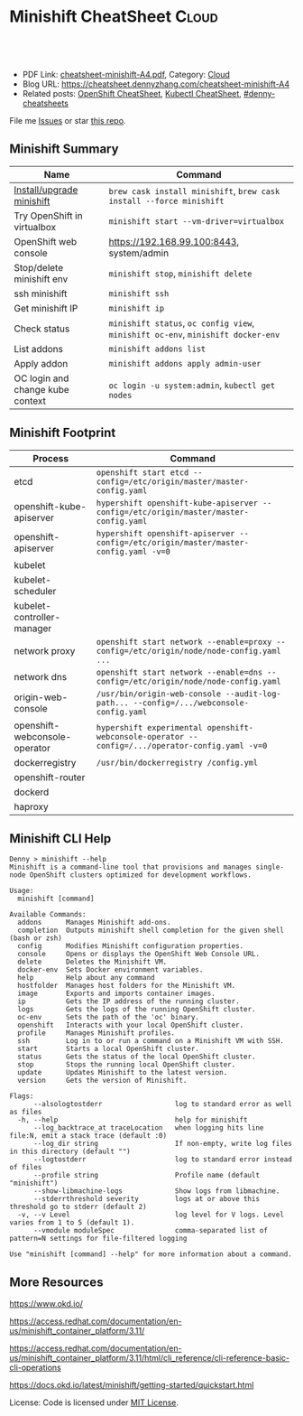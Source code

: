 * Minishift CheatSheet                                               :Cloud:
:PROPERTIES:
:type:     kubernetes
:export_file_name: cheatsheet-minishift-A4.pdf
:END:

#+BEGIN_HTML
<a href="https://github.com/dennyzhang/cheatsheet.dennyzhang.com/tree/master/cheatsheet-minishift-A4"><img align="right" width="200" height="183" src="https://www.dennyzhang.com/wp-content/uploads/denny/watermark/github.png" /></a>
<div id="the whole thing" style="overflow: hidden;">
<div style="float: left; padding: 5px"> <a href="https://www.linkedin.com/in/dennyzhang001"><img src="https://www.dennyzhang.com/wp-content/uploads/sns/linkedin.png" alt="linkedin" /></a></div>
<div style="float: left; padding: 5px"><a href="https://github.com/dennyzhang"><img src="https://www.dennyzhang.com/wp-content/uploads/sns/github.png" alt="github" /></a></div>
<div style="float: left; padding: 5px"><a href="https://www.dennyzhang.com/slack" target="_blank" rel="nofollow"><img src="https://www.dennyzhang.com/wp-content/uploads/sns/slack.png" alt="slack"/></a></div>
</div>

<br/><br/>
<a href="http://makeapullrequest.com" target="_blank" rel="nofollow"><img src="https://img.shields.io/badge/PRs-welcome-brightgreen.svg" alt="PRs Welcome"/></a>
#+END_HTML

- PDF Link: [[https://github.com/dennyzhang/cheatsheet.dennyzhang.com/blob/master/cheatsheet-minishift-A4/cheatsheet-minishift-A4.pdf][cheatsheet-minishift-A4.pdf]], Category: [[https://cheatsheet.dennyzhang.com/category/cloud/][Cloud]]
- Blog URL: https://cheatsheet.dennyzhang.com/cheatsheet-minishift-A4
- Related posts: [[https://cheatsheet.dennyzhang.com/cheatsheet-openshift-A4][OpenShift CheatSheet]], [[https://cheatsheet.dennyzhang.com/cheatsheet-kubernetes-A4][Kubectl CheatSheet]], [[https://github.com/topics/denny-cheatsheets][#denny-cheatsheets]]

File me [[https://github.com/dennyzhang/cheatsheet.dennyzhang.com/issues][Issues]] or star [[https://github.com/dennyzhang/cheatsheet.dennyzhang.com][this repo]].
** Minishift Summary
| Name                             | Command                                                                          |
|----------------------------------+----------------------------------------------------------------------------------|
| [[https://docs.okd.io/latest/minishift/getting-started/installing.html][Install/upgrade minishift]]        | =brew cask install minishift=, =brew cask install --force minishift=             |
| Try OpenShift in virtualbox      | =minishift start --vm-driver=virtualbox=                                         |
| OpenShift web console            | https://192.168.99.100:8443, system/admin                                        |
| Stop/delete minishift env        | =minishift stop=, =minishift delete=                                             |
| ssh minishift                    | =minishift ssh=                                                                  |
| Get minishift IP                 | =minishift ip=                                                                   |
| Check status                     | =minishift status=, =oc config view=, =minishift oc-env=, =minishift docker-env= |
| List addons                      | =minishift addons list=                                                          |
| Apply addon                      | =minishift addons apply admin-user=                                              |
| OC login and change kube context | =oc login -u system:admin=, =kubectl get nodes=                                  |
** Minishift Footprint
| Process                       | Command                                                                                         |
|-------------------------------+-------------------------------------------------------------------------------------------------|
| etcd                          | =openshift start etcd --config=/etc/origin/master/master-config.yaml=                           |
| openshift-kube-apiserver      | =hypershift openshift-kube-apiserver --config=/etc/origin/master/master-config.yaml=            |
| openshift-apiserver           | =hypershift openshift-apiserver --config=/etc/origin/master/master-config.yaml -v=0=            |
| kubelet                       |                                                                                                 |
| kubelet-scheduler             |                                                                                                 |
| kubelet-controller-manager    |                                                                                                 |
| network proxy                 | =openshift start network --enable=proxy --config=/etc/origin/node/node-config.yaml ...=         |
| network dns                   | =openshift start network --enable=dns --config=/etc/origin/node/node-config.yaml=               |
| origin-web-console            | =/usr/bin/origin-web-console --audit-log-path... --config=/.../webconsole-config.yaml=          |
| openshift-webconsole-operator | =hypershift experimental openshift-webconsole-operator --config=/.../operator-config.yaml -v=0= |
| dockerregistry                | =/usr/bin/dockerregistry /config.yml=                                                           |
| openshift-router              |                                                                                                 |
| dockerd                       |                                                                                                 |
| haproxy                       |                                                                                                 |
** Minishift CLI Help
#+BEGIN_EXAMPLE
Denny > minishift --help
Minishift is a command-line tool that provisions and manages single-node OpenShift clusters optimized for development workflows.

Usage:
  minishift [command]

Available Commands:
  addons      Manages Minishift add-ons.
  completion  Outputs minishift shell completion for the given shell (bash or zsh)
  config      Modifies Minishift configuration properties.
  console     Opens or displays the OpenShift Web Console URL.
  delete      Deletes the Minishift VM.
  docker-env  Sets Docker environment variables.
  help        Help about any command
  hostfolder  Manages host folders for the Minishift VM.
  image       Exports and imports container images.
  ip          Gets the IP address of the running cluster.
  logs        Gets the logs of the running OpenShift cluster.
  oc-env      Sets the path of the 'oc' binary.
  openshift   Interacts with your local OpenShift cluster.
  profile     Manages Minishift profiles.
  ssh         Log in to or run a command on a Minishift VM with SSH.
  start       Starts a local OpenShift cluster.
  status      Gets the status of the local OpenShift cluster.
  stop        Stops the running local OpenShift cluster.
  update      Updates Minishift to the latest version.
  version     Gets the version of Minishift.

Flags:
      --alsologtostderr                  log to standard error as well as files
  -h, --help                             help for minishift
      --log_backtrace_at traceLocation   when logging hits line file:N, emit a stack trace (default :0)
      --log_dir string                   If non-empty, write log files in this directory (default "")
      --logtostderr                      log to standard error instead of files
      --profile string                   Profile name (default "minishift")
      --show-libmachine-logs             Show logs from libmachine.
      --stderrthreshold severity         logs at or above this threshold go to stderr (default 2)
  -v, --v Level                          log level for V logs. Level varies from 1 to 5 (default 1).
      --vmodule moduleSpec               comma-separated list of pattern=N settings for file-filtered logging

Use "minishift [command] --help" for more information about a command.
#+END_EXAMPLE
** More Resources
https://www.okd.io/

https://access.redhat.com/documentation/en-us/minishift_container_platform/3.11/

https://access.redhat.com/documentation/en-us/minishift_container_platform/3.11/html/cli_reference/cli-reference-basic-cli-operations

https://docs.okd.io/latest/minishift/getting-started/quickstart.html

License: Code is licensed under [[https://www.dennyzhang.com/wp-content/mit_license.txt][MIT License]].
#+BEGIN_HTML
<a href="https://cheatsheet.dennyzhang.com"><img align="right" width="201" height="268" src="https://raw.githubusercontent.com/USDevOps/mywechat-slack-group/master/images/denny_201706.png"></a>
<a href="https://cheatsheet.dennyzhang.com"><img align="right" src="https://raw.githubusercontent.com/dennyzhang/cheatsheet.dennyzhang.com/master/images/cheatsheet_dns.png"></a>

<a href="https://www.linkedin.com/in/dennyzhang001"><img align="bottom" src="https://www.dennyzhang.com/wp-content/uploads/sns/linkedin.png" alt="linkedin" /></a>
<a href="https://github.com/dennyzhang"><img align="bottom"src="https://www.dennyzhang.com/wp-content/uploads/sns/github.png" alt="github" /></a>
<a href="https://www.dennyzhang.com/slack" target="_blank" rel="nofollow"><img align="bottom" src="https://www.dennyzhang.com/wp-content/uploads/sns/slack.png" alt="slack"/></a>
#+END_HTML
* org-mode configuration                                           :noexport:
#+STARTUP: overview customtime noalign logdone showall
#+DESCRIPTION:
#+KEYWORDS:
#+LATEX_HEADER: \usepackage[margin=0.6in]{geometry}
#+LaTeX_CLASS_OPTIONS: [8pt]
#+LATEX_HEADER: \usepackage[english]{babel}
#+LATEX_HEADER: \usepackage{lastpage}
#+LATEX_HEADER: \usepackage{fancyhdr}
#+LATEX_HEADER: \pagestyle{fancy}
#+LATEX_HEADER: \fancyhf{}
#+LATEX_HEADER: \rhead{Updated: \today}
#+LATEX_HEADER: \rfoot{\thepage\ of \pageref{LastPage}}
#+LATEX_HEADER: \lfoot{\href{https://github.com/dennyzhang/cheatsheet.dennyzhang.com/tree/master/cheatsheet-minishift-A4}{GitHub: https://github.com/dennyzhang/cheatsheet.dennyzhang.com/tree/master/cheatsheet-minishift-A4}}
#+LATEX_HEADER: \lhead{\href{https://cheatsheet.dennyzhang.com/cheatsheet-minishift-A4}{Blog URL: https://cheatsheet.dennyzhang.com/cheatsheet-minishift-A4}}
#+AUTHOR: Denny Zhang
#+EMAIL:  denny@dennyzhang.com
#+TAGS: noexport(n)
#+PRIORITIES: A D C
#+OPTIONS:   H:3 num:t toc:nil \n:nil @:t ::t |:t ^:t -:t f:t *:t <:t
#+OPTIONS:   TeX:t LaTeX:nil skip:nil d:nil todo:t pri:nil tags:not-in-toc
#+EXPORT_EXCLUDE_TAGS: exclude noexport
#+SEQ_TODO: TODO HALF ASSIGN | DONE BYPASS DELEGATE CANCELED DEFERRED
#+LINK_UP:
#+LINK_HOME:
* HALF minishift promote to cluster admin                          :noexport:
https://github.com/minishift/minishift/blob/master/addons/admin-user/admin-user.addon
https://github.com/minishift/minishift/issues/2604
https://github.com/minishift/minishift/issues/696

$ minishift start --openshift-version v3.10.0-rc.0
$ oc login -u system:admin
$ oc create user admin --full-name=admin
$ oc adm policy add-cluster-role-to-user cluster-admin admin
